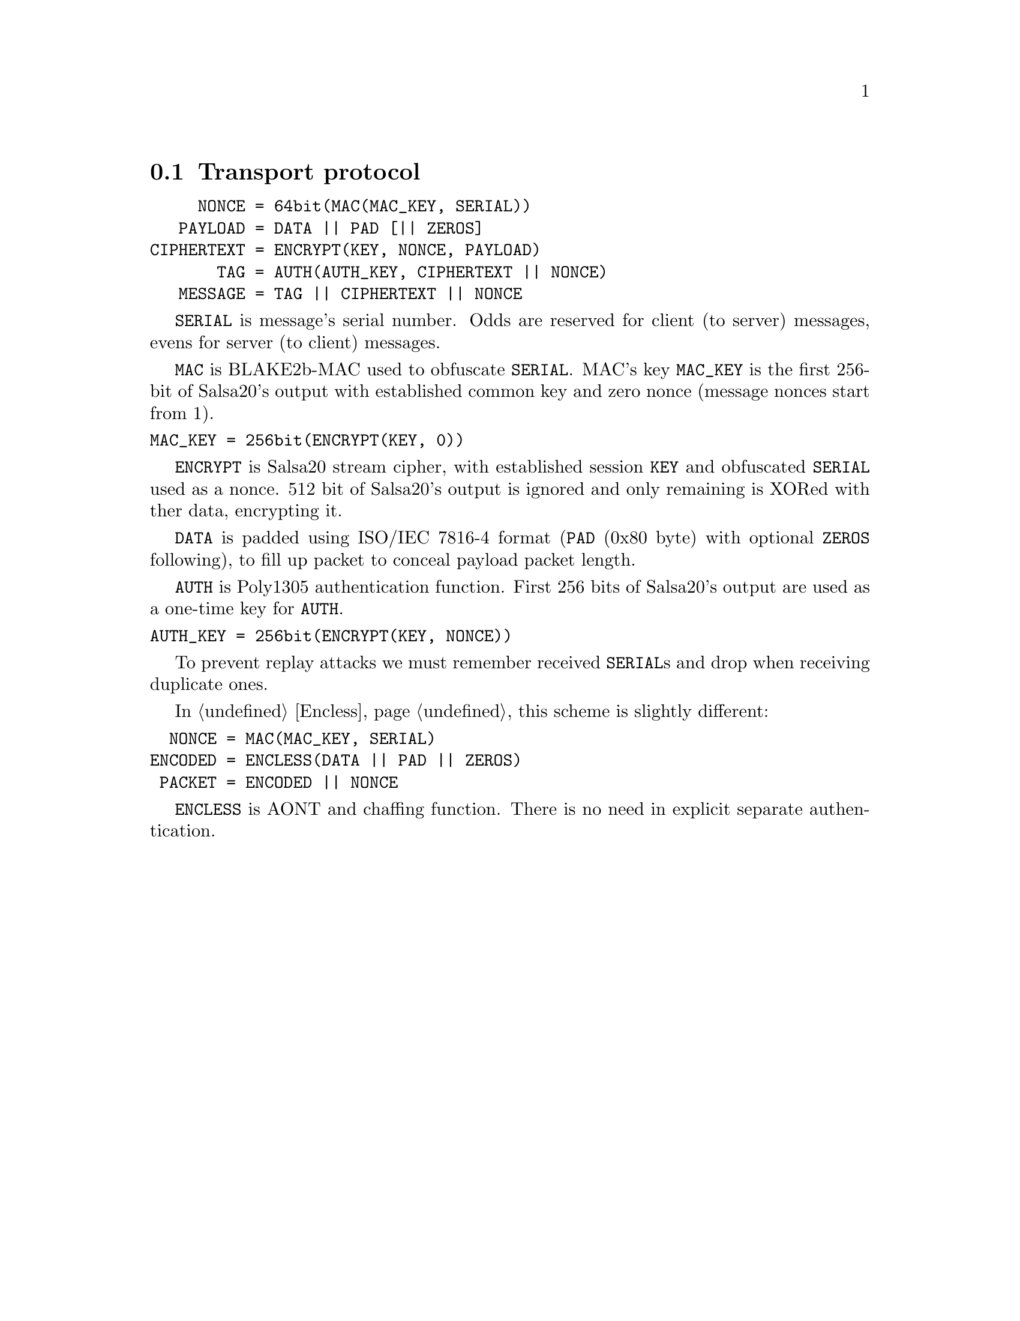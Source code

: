 @node Transport
@section Transport protocol

@verbatim
     NONCE = 64bit(MAC(MAC_KEY, SERIAL))
   PAYLOAD = DATA || PAD [|| ZEROS]
CIPHERTEXT = ENCRYPT(KEY, NONCE, PAYLOAD)
       TAG = AUTH(AUTH_KEY, CIPHERTEXT || NONCE)
   MESSAGE = TAG || CIPHERTEXT || NONCE
@end verbatim

@code{SERIAL} is message's serial number. Odds are reserved for
client (to server) messages, evens for server (to client) messages.

@code{MAC} is BLAKE2b-MAC used to obfuscate @code{SERIAL}. MAC's key
@code{MAC_KEY} is the first 256-bit of Salsa20's output with established
common key and zero nonce (message nonces start from 1).

@verbatim
MAC_KEY = 256bit(ENCRYPT(KEY, 0))
@end verbatim

@code{ENCRYPT} is Salsa20 stream cipher, with established session
@code{KEY} and obfuscated @code{SERIAL} used as a nonce. 512 bit of
Salsa20's output is ignored and only remaining is XORed with ther data,
encrypting it.

@code{DATA} is padded using ISO/IEC 7816-4 format (@code{PAD} (0x80
byte) with optional @code{ZEROS} following), to fill up packet to
conceal payload packet length.

@code{AUTH} is Poly1305 authentication function. First 256 bits of
Salsa20's output are used as a one-time key for @code{AUTH}.

@verbatim
AUTH_KEY = 256bit(ENCRYPT(KEY, NONCE))
@end verbatim

To prevent replay attacks we must remember received @code{SERIAL}s and
drop when receiving duplicate ones.

In @ref{Encless, encryptionless mode} this scheme is slightly different:

@verbatim
  NONCE = MAC(MAC_KEY, SERIAL)
ENCODED = ENCLESS(DATA || PAD || ZEROS)
 PACKET = ENCODED || NONCE
@end verbatim

@code{ENCLESS} is AONT and chaffing function. There is no need in
explicit separate authentication.

